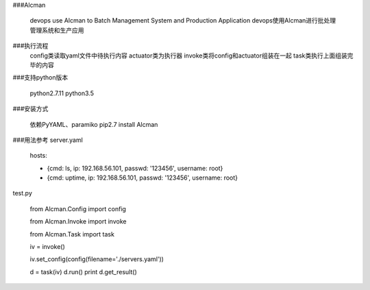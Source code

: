 ###Alcman

    devops use Alcman to  Batch Management System and Production Application
    devops使用Alcman进行批处理管理系统和生产应用


###执行流程
    config类读取yaml文件中待执行内容
    actuator类为执行器
    invoke类将config和actuator组装在一起
    task类执行上面组装完毕的内容

###支持python版本

    python2.7.11
    python3.5



###安装方式

    依赖PyYAML、paramiko
    pip2.7 install Alcman

###用法参考
server.yaml

    hosts:

    - {cmd: ls, ip: 192.168.56.101, passwd: '123456', username: root}
    - {cmd: uptime, ip: 192.168.56.101, passwd: '123456', username: root}


test.py

    from Alcman.Config import config

    from Alcman.Invoke import invoke

    from Alcman.Task import task


    iv = invoke()

    iv.set_config(config(filename='./servers.yaml'))


    d = task(iv)
    d.run()
    print d.get_result()
